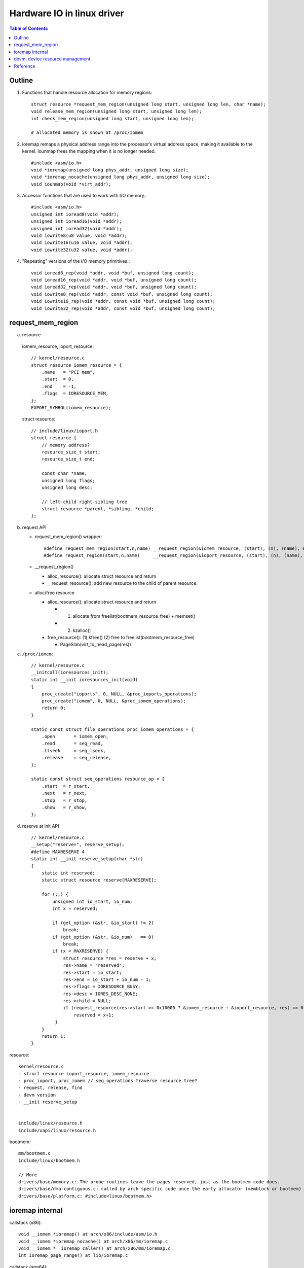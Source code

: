Hardware IO in linux driver
===========================

.. contents:: Table of Contents

Outline
-------

1. Functions that handle resource allocation for memory regions::

     struct resource *request_mem_region(unsigned long start, unsigned long len, char *name);
     void release_mem_region(unsigned long start, unsigned long len);
     int check_mem_region(unsigned long start, unsigned long len);

     # allocated memory is shown at /proc/iomem

2. ioremap remaps a physical address range into the processor’s virtual address
   space, making it available to the kernel. iounmap frees the mapping when it is no
   longer needed. ::

     #include <asm/io.h>
     void *ioremap(unsigned long phys_addr, unsigned long size);
     void *ioremap_nocache(unsigned long phys_addr, unsigned long size);
     void iounmap(void *virt_addr);

3. Accessor functions that are used to work with I/O memory.::

     #include <asm/io.h>
     unsigned int ioread8(void *addr);
     unsigned int ioread16(void *addr);
     unsigned int ioread32(void *addr);
     void iowrite8(u8 value, void *addr);
     void iowrite16(u16 value, void *addr);
     void iowrite32(u32 value, void *addr);

4. "Repeating" versions of the I/O memory primitives.::

     void ioread8_rep(void *addr, void *buf, unsigned long count);
     void ioread16_rep(void *addr, void *buf, unsigned long count);
     void ioread32_rep(void *addr, void *buf, unsigned long count);
     void iowrite8_rep(void *addr, const void *buf, unsigned long count);
     void iowrite16_rep(void *addr, const void *buf, unsigned long count);
     void iowrite32_rep(void *addr, const void *buf, unsigned long count);

request_mem_region
------------------

a. resource

  iomem_resource, ioport_resource::
  
      // kernel/resource.c
      struct resource iomem_resource = {
          .name   = "PCI mem",
          .start  = 0, 
          .end    = -1,
          .flags  = IORESOURCE_MEM,
      };
      EXPORT_SYMBOL(iomem_resource);   

  struct resource::

    // include/linux/ioport.h
    struct resource {
        // memory address?
        resource_size_t start;
        resource_size_t end;

        const char *name;
        unsigned long flags;
        unsigned long desc;
        
        // left-child right-sibling tree
        struct resource *parent, *sibling, *child;
    };

b. request API

   - request_mem_region() wrapper::

       #define request_mem_region(start,n,name) __request_region(&iomem_resource, (start), (n), (name), 0) 
       #define request_region(start,n,name)     __request_region(&ioport_resource, (start), (n), (name), 0)

   - __request_region()
   
     - alloc_resource(): allocate struct resource and return
     - __request_resource(): add new resource to the child of parent resource.

   - alloc/free resource
   
     - alloc_resource(): allocate struct resource and return
     
       - (1) allocate from freelist(bootmem_resource_free) + memset()
       - (2) kzalloc()
   
     - free_resource(): (1) kfree() (2) free to freelist(bootmem_resource_free)
     
       - PageSlab(virt_to_head_page(res))

c. ``/proc/iomem``::

     // kernel/resource.c
     __initcall(ioresources_init);
     static int __init ioresources_init(void)
     {
         proc_create("ioports", 0, NULL, &proc_ioports_operations);
         proc_create("iomem", 0, NULL, &proc_iomem_operations);
         return 0;
     }
         
     static const struct file_operations proc_iomem_operations = {
         .open       = iomem_open,
         .read       = seq_read,
         .llseek     = seq_lseek,
         .release    = seq_release,
     };

     static const struct seq_operations resource_op = {
         .start  = r_start,
         .next   = r_next,
         .stop   = r_stop,
         .show   = r_show,
     };

d. reserve at init API

   ::

     // kernel/resource.c
     __setup("reserve=", reserve_setup);
     #define MAXRESERVE 4
     static int __init reserve_setup(char *str)
     {
         static int reserved;
         static struct resource reserve[MAXRESERVE];

         for (;;) {
             unsigned int io_start, io_num;
             int x = reserved;

             if (get_option (&str, &io_start) != 2)
                 break;
             if (get_option (&str, &io_num)   == 0)
                 break;
             if (x < MAXRESERVE) {
                 struct resource *res = reserve + x;
                 res->name = "reserved";
                 res->start = io_start;
                 res->end = io_start + io_num - 1;
                 res->flags = IORESOURCE_BUSY;
                 res->desc = IORES_DESC_NONE;
                 res->child = NULL;
                 if (request_resource(res->start >= 0x10000 ? &iomem_resource : &ioport_resource, res) == 0)
                     reserved = x+1;                                                                                                    
              }
         }
         return 1;
     }


resource::

    kernel/resource.c
    - struct resource ioport_resource, iomem_resource
    - proc_ioport, proc_iomem // seq_operations traverse resource tree?
    - request, release, find
    - devm version
    - __init reserve_setup


    include/linux/resource.h
    include/uapi/linux/resource.h

bootmem::

    mm/bootmem.c
    include/linux/bootmem.h

    // More
    drivers/base/memory.c: The probe routines leave the pages reserved, just as the bootmem code does.
    drivers/base/dma-contiguous.c: called by arch specific code once the early allocator (memblock or bootmem)
    drivers/base/platform.c: #include<linux/bootmem.h>

ioremap internal
----------------

callstack (x86)::

    void __iomem *ioremap() at arch/x86/include/asm/io.h
    void __iomem *ioremap_nocache() at arch/x86/mm/ioremap.c
    void __iomem *__ioremap_caller() at arch/x86/mm/ioremap.c
    int ioremap_page_range() at lib/ioremap.c

callstack (arm64)::

    //

ioremap_page_range(addr, end, phys_addr, prot)::

    // lib/ioremap.c
    map vaddr=(addr, end) to paddr=(phys_addr, phys_addr + end-addr), pgtable permission is prot.
    use vaddr to find correct pte(range of ptes), than set pte = (paddr, prot).

    compare to remap_pfn_range() in mm/memory.c

misc::

    pgd = pgd_offset_k(addr)              
    pud = pud_alloc(&init_mm, pgd, addr);
    pmd = pmd_alloc(&init_mm, pud, addr);
    pte = pte_alloc_kernel(pmd, addr)     => pte_offset_kernel(pmd, addr)

    // include/asm-generic/pgtable.h
    next = pgd_addr_end(addr, end)
    next = pud_addr_end(addr, end);
    next = pmd_addr_end(addr, end);

    pud_set_huge(pud, phys_addr + addr, prot)
    pmd_set_huge(pmd, phys_addr + addr, prot)


----

in Linux 4.7::

    include/asm-generic/io.h
    include/asm-generic/iomap.h

    include/linux/ioport.h
    include/linux/io-mapping.h ??

    include/linux/device.h
    drivers/base/devres.c
    lib/devres.c

devm: device resource management
--------------------------------

devm_ioremap_resource() consists of

- devm_request_mem_region() => __request_region() // p.s. request_mem_region() => __request_region()
- devm_ioremap() => ioremap()

More about devm_request_mem_region()

- => __devm_request_region() => devres_alloc() + __request_region()

Reference
---------

device resource management

- device resource management: https://lwn.net/Articles/215996/
- The managed resource API: https://lwn.net/Articles/222860/
- https://www.kernel.org/doc/Documentation/driver-model/devres.txt

reference

- LDD3 ch9.4: http://www.makelinux.net/ldd3/chp-9-sect-4
